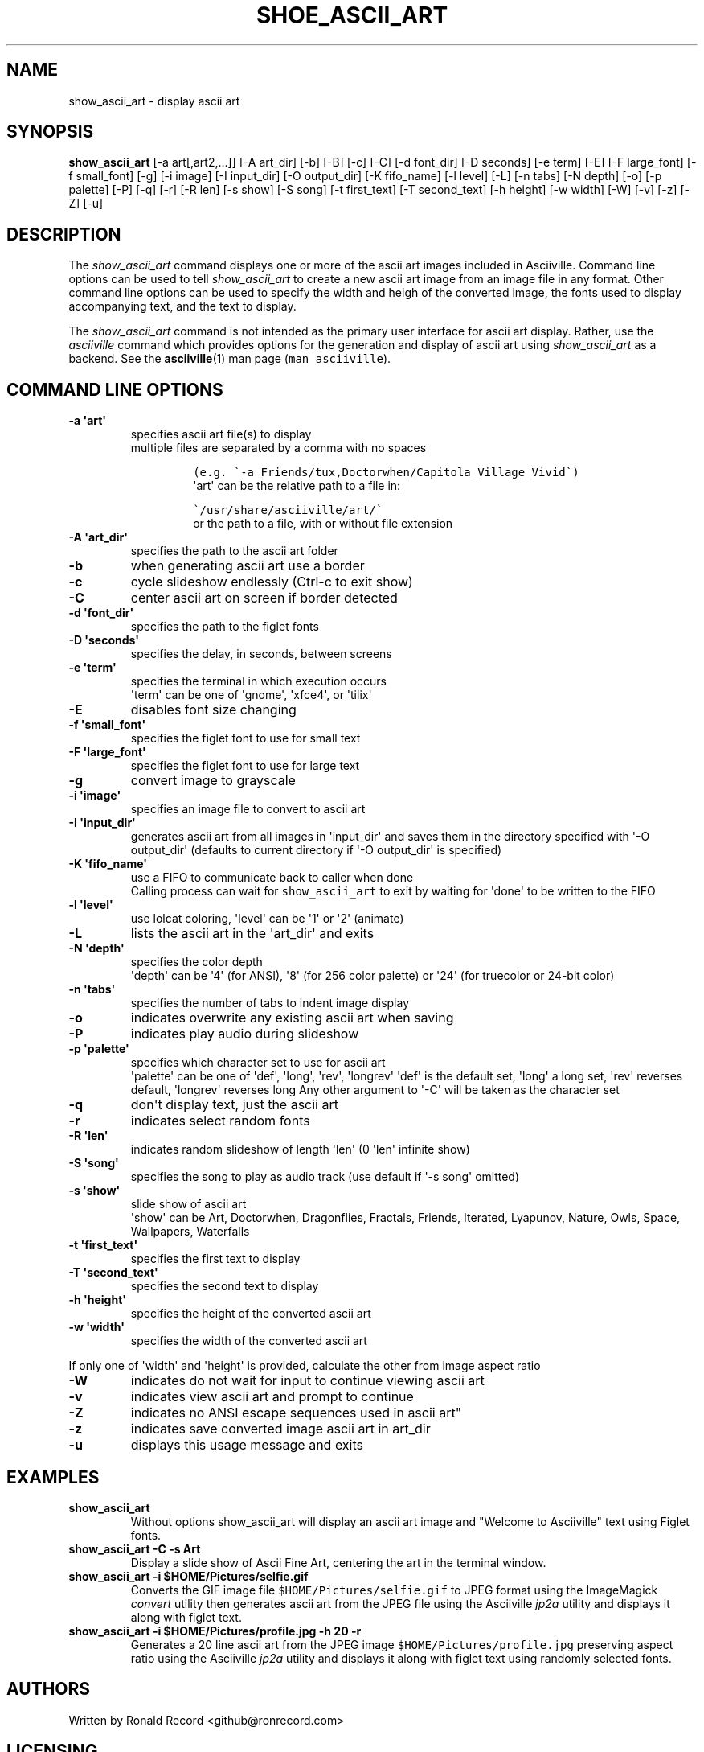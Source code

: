 .\" Automatically generated by Pandoc 2.17.1.1
.\"
.\" Define V font for inline verbatim, using C font in formats
.\" that render this, and otherwise B font.
.ie "\f[CB]x\f[]"x" \{\
. ftr V B
. ftr VI BI
. ftr VB B
. ftr VBI BI
.\}
.el \{\
. ftr V CR
. ftr VI CI
. ftr VB CB
. ftr VBI CBI
.\}
.TH "SHOE_ASCII_ART" "1" "April 24, 2022" "show_ascii_art 1.0.0" "User Manual"
.hy
.SH NAME
.PP
show_ascii_art - display ascii art
.SH SYNOPSIS
.PP
\f[B]show_ascii_art\f[R] [-a art[,art2,...]] [-A art_dir] [-b] [-B] [-c]
[-C] [-d font_dir] [-D seconds] [-e term] [-E] [-F large_font] [-f
small_font] [-g] [-i image] [-I input_dir] [-O output_dir] [-K
fifo_name] [-l level] [-L] [-n tabs] [-N depth] [-o] [-p palette] [-P]
[-q] [-r] [-R len] [-s show] [-S song] [-t first_text] [-T second_text]
[-h height] [-w width] [-W] [-v] [-z] [-Z] [-u]
.SH DESCRIPTION
.PP
The \f[I]show_ascii_art\f[R] command displays one or more of the ascii
art images included in Asciiville.
Command line options can be used to tell \f[I]show_ascii_art\f[R] to
create a new ascii art image from an image file in any format.
Other command line options can be used to specify the width and heigh of
the converted image, the fonts used to display accompanying text, and
the text to display.
.PP
The \f[I]show_ascii_art\f[R] command is not intended as the primary user
interface for ascii art display.
Rather, use the \f[I]asciiville\f[R] command which provides options for
the generation and display of ascii art using \f[I]show_ascii_art\f[R]
as a backend.
See the \f[B]asciiville\f[R](1) man page (\f[V]man asciiville\f[R]).
.SH COMMAND LINE OPTIONS
.TP
\f[B]-a \[aq]art\[aq]\f[R]
specifies ascii art file(s) to display
.RS
multiple files are separated by a comma with no spaces
.IP
.nf
\f[C]
(e.g. \[ga]-a Friends/tux,Doctorwhen/Capitola_Village_Vivid\[ga])
\f[R]
.fi
\[aq]art\[aq] can be the relative path to a file in:
.IP
.nf
\f[C]
\[ga]/usr/share/asciiville/art/\[ga]
\f[R]
.fi
or the path to a file, with or without file extension
.RE
.TP
\f[B]-A \[aq]art_dir\[aq]\f[R]
specifies the path to the ascii art folder
.TP
\f[B]-b\f[R]
when generating ascii art use a border
.TP
\f[B]-c\f[R]
cycle slideshow endlessly (Ctrl-c to exit show)
.TP
\f[B]-C\f[R]
center ascii art on screen if border detected
.TP
\f[B]-d \[aq]font_dir\[aq]\f[R]
specifies the path to the figlet fonts
.TP
\f[B]-D \[aq]seconds\[aq]\f[R]
specifies the delay, in seconds, between screens
.TP
\f[B]-e \[aq]term\[aq]\f[R]
specifies the terminal in which execution occurs
.RS
\[aq]term\[aq] can be one of \[aq]gnome\[aq], \[aq]xfce4\[aq], or
\[aq]tilix\[aq]
.RE
.TP
\f[B]-E\f[R]
disables font size changing
.TP
\f[B]-f \[aq]small_font\[aq]\f[R]
specifies the figlet font to use for small text
.TP
\f[B]-F \[aq]large_font\[aq]\f[R]
specifies the figlet font to use for large text
.TP
\f[B]-g\f[R]
convert image to grayscale
.TP
\f[B]-i \[aq]image\[aq]\f[R]
specifies an image file to convert to ascii art
.TP
\f[B]-I \[aq]input_dir\[aq]\f[R]
generates ascii art from all images in \[aq]input_dir\[aq] and saves
them in the directory specified with \[aq]-O output_dir\[aq] (defaults
to current directory if \[aq]-O output_dir\[aq] is specified)
.TP
\f[B]-K \[aq]fifo_name\[aq]\f[R]
use a FIFO to communicate back to caller when done
.RS
Calling process can wait for \f[V]show_ascii_art\f[R] to exit by waiting
for \[aq]done\[aq] to be written to the FIFO
.RE
.TP
\f[B]-l \[aq]level\[aq]\f[R]
use lolcat coloring, \[aq]level\[aq] can be \[aq]1\[aq] or \[aq]2\[aq]
(animate)
.TP
\f[B]-L\f[R]
lists the ascii art in the \[aq]art_dir\[aq] and exits
.TP
\f[B]-N \[aq]depth\[aq]\f[R]
specifies the color depth
.RS
\[aq]depth\[aq] can be \[aq]4\[aq] (for ANSI), \[aq]8\[aq] (for 256
color palette)
or \[aq]24\[aq] (for truecolor or 24-bit color)
.RE
.TP
\f[B]-n \[aq]tabs\[aq]\f[R]
specifies the number of tabs to indent image display
.TP
\f[B]-o\f[R]
indicates overwrite any existing ascii art when saving
.TP
\f[B]-P\f[R]
indicates play audio during slideshow
.TP
\f[B]-p \[aq]palette\[aq]\f[R]
specifies which character set to use for ascii art
.RS
\[aq]palette\[aq] can be one of \[aq]def\[aq], \[aq]long\[aq],
\[aq]rev\[aq], \[aq]longrev\[aq]
\[aq]def\[aq] is the default set, \[aq]long\[aq] a long set,
\[aq]rev\[aq] reverses default, \[aq]longrev\[aq] reverses long
Any other argument to \[aq]-C\[aq] will be taken as the character set
.RE
.TP
\f[B]-q\f[R]
don\[aq]t display text, just the ascii art
.TP
\f[B]-r\f[R]
indicates select random fonts
.TP
\f[B]-R \[aq]len\[aq]\f[R]
indicates random slideshow of length \[aq]len\[aq] (0 \[aq]len\[aq]
infinite show)
.TP
\f[B]-S \[aq]song\[aq]\f[R]
specifies the song to play as audio track (use default if \[aq]-s
song\[aq] omitted)
.TP
\f[B]-s \[aq]show\[aq]\f[R]
slide show of ascii art
.RS
\[aq]show\[aq] can be Art, Doctorwhen, Dragonflies, Fractals, Friends,
Iterated, Lyapunov, Nature, Owls, Space, Wallpapers, Waterfalls
.RE
.TP
\f[B]-t \[aq]first_text\[aq]\f[R]
specifies the first text to display
.TP
\f[B]-T \[aq]second_text\[aq]\f[R]
specifies the second text to display
.TP
\f[B]-h \[aq]height\[aq]\f[R]
specifies the height of the converted ascii art
.TP
\f[B]-w \[aq]width\[aq]\f[R]
specifies the width of the converted ascii art
.PP
If only one of \[aq]width\[aq] and \[aq]height\[aq] is provided,
calculate the other from image aspect ratio
.TP
\f[B]-W\f[R]
indicates do not wait for input to continue viewing ascii art
.TP
\f[B]-v\f[R]
indicates view ascii art and prompt to continue
.TP
\f[B]-Z\f[R]
indicates no ANSI escape sequences used in ascii art\[dq]
.TP
\f[B]-z\f[R]
indicates save converted image ascii art in art_dir
.TP
\f[B]-u\f[R]
displays this usage message and exits
.SH EXAMPLES
.TP
\f[B]show_ascii_art\f[R]
Without options show_ascii_art will display an ascii art image and
\[dq]Welcome to Asciiville\[dq] text using Figlet fonts.
.TP
\f[B]show_ascii_art -C -s Art\f[R]
Display a slide show of Ascii Fine Art, centering the art in the
terminal window.
.TP
\f[B]show_ascii_art -i $HOME/Pictures/selfie.gif\f[R]
Converts the GIF image file \f[V]$HOME/Pictures/selfie.gif\f[R] to JPEG
format using the ImageMagick \f[I]convert\f[R] utility then generates
ascii art from the JPEG file using the Asciiville \f[I]jp2a\f[R] utility
and displays it along with figlet text.
.TP
\f[B]show_ascii_art -i $HOME/Pictures/profile.jpg -h 20 -r\f[R]
Generates a 20 line ascii art from the JPEG image
\f[V]$HOME/Pictures/profile.jpg\f[R] preserving aspect ratio using the
Asciiville \f[I]jp2a\f[R] utility and displays it along with figlet text
using randomly selected fonts.
.SH AUTHORS
.PP
Written by Ronald Record <github@ronrecord.com>
.SH LICENSING
.PP
SHOE_ASCII_ART is distributed under an Open Source license.
See the file LICENSE in the SHOE_ASCII_ART source distribution for
information on terms & conditions for accessing and otherwise using
SHOE_ASCII_ART and for a DISCLAIMER OF ALL WARRANTIES.
.SH BUGS
.PP
Submit bug reports online at:
.PP
<https://github.com/doctorfree/Asciiville/issues>
.SH SEE ALSO
.PP
\f[B]asciiart\f[R](1), \f[B]asciimpplus\f[R](1),
\f[B]asciiplasma\f[R](1), \f[B]asciisplash\f[R](1),
\f[B]asciisplash-tmux\f[R](1), \f[B]asciiville\f[R](1)
.PP
Full documentation and sources at:
.PP
<https://github.com/doctorfree/Asciiville>
